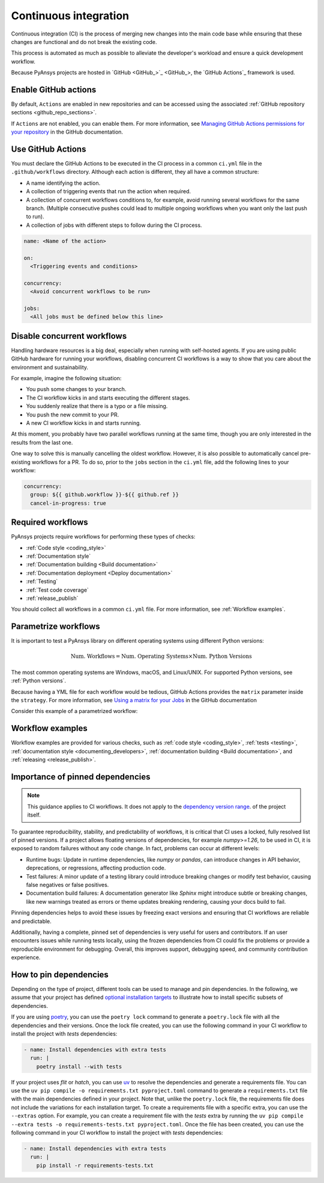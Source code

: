 .. _continuous_integration:

Continuous integration
======================

Continuous integration (CI) is the process of merging new changes into the main
code base while ensuring that these changes are functional and do not break the existing
code. 

This process is automated as much as possible to alleviate the developer's workload
and ensure a quick development workflow.

Because PyAnsys projects are hosted in `GitHub <GitHub_>`_, the
`GitHub Actions`_ framework is used.

Enable GitHub actions
---------------------

By default, ``Actions`` are enabled in new repositories and can be accessed
using the associated :ref:`GitHub repository sections <github_repo_sections>`.

If ``Actions`` are not enabled, you can enable them. For more information, see
`Managing GitHub Actions permissions for your repository
<https://docs.github.com/en/repositories/managing-your-repositorys-settings-and-features/enabling-features-for-your-repository/managing-github-actions-settings-for-a-repository>`_
in the GitHub documentation.

Use GitHub Actions
------------------

You must declare the GitHub Actions to be executed in the CI process in a
common ``ci.yml`` file in the ``.github/workflows`` directory. Although each
action is different, they all have a common structure:

- A name identifying the action.
- A collection of triggering events that run the action when required.
- A collection of concurrent workflows conditions to, for example, avoid running
  several workflows for the same branch. (Multiple consecutive pushes could lead to
  multiple ongoing workflows when you want only the last push to run).
- A collection of jobs with different steps to follow during the CI process. 

.. code-block:: yaml

    name: <Name of the action>
    
    on:
      <Triggering events and conditions>

    concurrency:
      <Avoid concurrent workflows to be run>

    jobs:
      <All jobs must be defined below this line>

Disable concurrent workflows
----------------------------

Handling hardware resources is a big deal, especially when running with self-hosted agents.
If you are using public GitHub hardware for running your workflows, disabling concurrent
CI workflows is a way to show that you care about the environment and sustainability.

For example, imagine the following situation:

* You push some changes to your branch.
* The CI workflow kicks in and starts executing the different stages.
* You suddenly realize that there is a typo or a file missing.
* You push the new commit to your PR.
* A new CI workflow kicks in and starts running.

At this moment, you probably have two parallel workflows running at the same time,
though you are only interested in the results from the last one.

One way to solve this is manually cancelling the oldest workflow. However, it is also possible to
automatically cancel pre-existing workflows for a PR. To do so, prior to the
``jobs`` section in the ``ci.yml`` file, add the following lines to your workflow:

.. code-block:: yaml

  concurrency:
    group: ${{ github.workflow }}-${{ github.ref }}
    cancel-in-progress: true


Required workflows
------------------

PyAnsys projects require workflows for performing these types of checks:

- :ref:`Code style <coding_style>`
- :ref:`Documentation style`
- :ref:`Documentation building <Build documentation>`
- :ref:`Documentation deployment <Deploy documentation>`
- :ref:`Testing`
- :ref:`Test code coverage`
- :ref:`release_publish`

You should collect all workflows in a common ``ci.yml`` file. For more information,
see :ref:`Workflow examples`.

Parametrize workflows
---------------------

It is important to test a PyAnsys library on different operating systems
using different Python versions:

.. math::

    \text{Num. Workflows} = \text{Num. Operating Systems} \times \text{Num. Python Versions}

The most common operating systems are Windows, macOS, and Linux/UNIX. For supported
Python versions, see :ref:`Python versions`.

Because having a YML file for each workflow would be tedious, GitHub
Actions provides the ``matrix`` parameter inside the ``strategy``. For more
information, see `Using a matrix for your Jobs
<https://docs.github.com/en/actions/using-jobs/using-a-matrix-for-your-jobs>`_
in the GitHub documentation

Consider this example of a parametrized workflow:

.. tab-set::

    .. tab-item:: Workflow file

        .. code-block:: yaml
        
            jobs:
              example_matrix:
                strategy:
                  matrix:
                    python: ['3.10', '3.11', '3.12', '3.13']
                    os: [windows-latest, macos-latest, ubuntu-latest]
                
                steps:
                  - echo "Running Python ${{ matrix.python }} in ${{ matrix.os }}"

    .. tab-item:: Actions log file

        .. code-block:: text

            Running Python 3.10 in windows-latest
            Running Python 3.11 in windows-latest
            Running Python 3.12 in windows-latest
            Running Python 3.13 in windows-latest
            Running Python 3.10 in macos-latest
            Running Python 3.11 in macos-latest
            Running Python 3.12 in macos-latest
            Running Python 3.13 in macos-latest
            Running Python 3.10 in ubuntu-latest
            Running Python 3.11 in ubuntu-latest
            Running Python 3.12 in ubuntu-latest
            Running Python 3.13 in ubuntu-latest

Workflow examples
-----------------

Workflow examples are provided for various checks, such as :ref:`code style <coding_style>`,
:ref:`tests <testing>`, :ref:`documentation style <documenting_developers>`,
:ref:`documentation building <Build documentation>`, and :ref:`releasing <release_publish>`.

.. tab-set::

    .. tab-item:: style.yml
        
        .. literalinclude:: code/style.yml     
           :language: yaml

    .. tab-item:: tests.yml
        
        .. literalinclude:: code/tests.yml     
           :language: yaml

    .. tab-item:: docs.yml
        
        .. literalinclude:: code/docs.yml     
           :language: yaml

    .. tab-item:: build.yml
        
        .. literalinclude:: code/build.yml     
           :language: yaml

    .. tab-item:: release.yml
        
        .. literalinclude:: code/release.yml     
           :language: yaml

Importance of pinned dependencies
---------------------------------

.. note::
  
    This guidance applies to CI workflows. It does not apply to the
    `dependency version range <https://dev.docs.pyansys.com/how-to/packaging.html#dependency-version-range>`_.
    of the project itself.

To guarantee reproducibility, stability, and predictability of workflows, it is critical that
CI uses a locked, fully resolved list of pinned versions. If a project allows floating
versions of dependencies, for example `numpy>=1.26`, to be used in CI, it is exposed to random
failures without any code change. In fact, problems can occur at different levels:

- Runtime bugs: Update in runtime dependencies, like `numpy` or `pandas`, can introduce changes
  in API behavior, deprecations, or regressions, affecting production code.
- Test failures: A minor update of a testing library could introduce breaking changes or
  modify test behavior, causing false negatives or false positives.
- Documentation build failures: A documentation generator like `Sphinx` might introduce
  subtle or breaking changes, like new warnings treated as errors or theme updates breaking
  rendering, causing your docs build to fail.

Pinning dependencies helps to avoid these issues by freezing exact versions and ensuring that CI
workflows are reliable and predictable.

Additionally, having a complete, pinned set of dependencies is very useful for users and
contributors. If an user encounters issues while running tests locally, using the frozen
dependencies from CI could fix the problems or provide a reproducible environment for debugging.
Overall, this improves support, debugging speed, and community contribution experience.

How to pin dependencies
-----------------------

Depending on the type of project, different tools can be used to manage and pin dependencies.
In the following, we assume that your project has defined
`optional installation targets <https://dev.docs.pyansys.com/how-to/packaging.html#optional-target-recommendations-in-the-pyansys-ecosystem>`_
to illustrate how to install specific subsets of dependencies.

If you are using `poetry <https://python-poetry.org/>`_, you can use the ``poetry lock``
command to generate a ``poetry.lock`` file with all the dependencies and their versions.
Once the lock file created, you can use the following command in your CI workflow to install
the project with `tests` dependencies:

.. code-block:: yaml

    - name: Install dependencies with extra tests
      run: |
        poetry install --with tests

If your project uses `flit` or `hatch`, you can use `uv <https://github.com/astral-sh/uv>`_
to resolve the dependencies and generate a requirements file. You can use the
``uv pip compile -o requirements.txt pyproject.toml`` command to generate a ``requirements.txt``
file with the main dependencies defined in your project. Note that, unlike the
``poetry.lock`` file, the requirements file does not include the variations for each installation
target. To create a requirements file with a specific extra, you can use the ``--extras`` option.
For example, you can create a requirement file with the `tests` extra by running the
``uv pip compile --extra tests -o requirements-tests.txt pyproject.toml``. Once the file has been created,
you can use the following command in your CI workflow to install the project with `tests`
dependencies:

.. code-block:: yaml

    - name: Install dependencies with extra tests
      run: |
        pip install -r requirements-tests.txt
